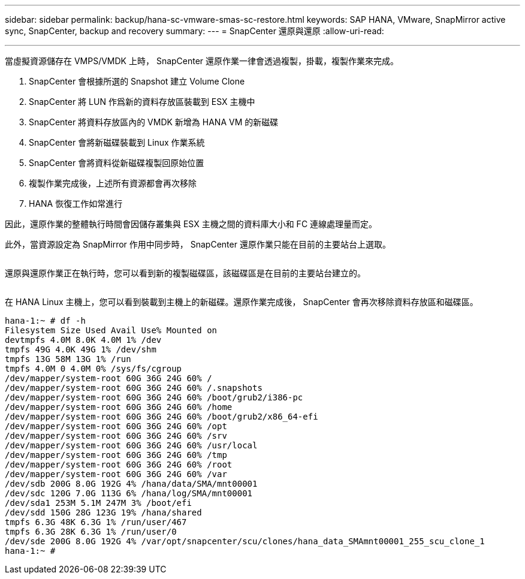 ---
sidebar: sidebar 
permalink: backup/hana-sc-vmware-smas-sc-restore.html 
keywords: SAP HANA, VMware, SnapMirror active sync, SnapCenter, backup and recovery 
summary:  
---
= SnapCenter 還原與還原
:allow-uri-read: 


'''
當虛擬資源儲存在 VMPS/VMDK 上時， SnapCenter 還原作業一律會透過複製，掛載，複製作業來完成。

. SnapCenter 會根據所選的 Snapshot 建立 Volume Clone
. SnapCenter 將 LUN 作爲新的資料存放區裝載到 ESX 主機中
. SnapCenter 將資料存放區內的 VMDK 新增為 HANA VM 的新磁碟
. SnapCenter 會將新磁碟裝載到 Linux 作業系統
. SnapCenter 會將資料從新磁碟複製回原始位置
. 複製作業完成後，上述所有資源都會再次移除
. HANA 恢復工作如常進行


因此，還原作業的整體執行時間會因儲存叢集與 ESX 主機之間的資料庫大小和 FC 連線處理量而定。

此外，當資源設定為 SnapMirror 作用中同步時， SnapCenter 還原作業只能在目前的主要站台上選取。

image:sc-saphana-vmware-smas-image37.png[""]

還原與還原作業正在執行時，您可以看到新的複製磁碟區，該磁碟區是在目前的主要站台建立的。

image:sc-saphana-vmware-smas-image38.png[""]

在 HANA Linux 主機上，您可以看到裝載到主機上的新磁碟。還原作業完成後， SnapCenter 會再次移除資料存放區和磁碟區。

....
hana-1:~ # df -h
Filesystem Size Used Avail Use% Mounted on
devtmpfs 4.0M 8.0K 4.0M 1% /dev
tmpfs 49G 4.0K 49G 1% /dev/shm
tmpfs 13G 58M 13G 1% /run
tmpfs 4.0M 0 4.0M 0% /sys/fs/cgroup
/dev/mapper/system-root 60G 36G 24G 60% /
/dev/mapper/system-root 60G 36G 24G 60% /.snapshots
/dev/mapper/system-root 60G 36G 24G 60% /boot/grub2/i386-pc
/dev/mapper/system-root 60G 36G 24G 60% /home
/dev/mapper/system-root 60G 36G 24G 60% /boot/grub2/x86_64-efi
/dev/mapper/system-root 60G 36G 24G 60% /opt
/dev/mapper/system-root 60G 36G 24G 60% /srv
/dev/mapper/system-root 60G 36G 24G 60% /usr/local
/dev/mapper/system-root 60G 36G 24G 60% /tmp
/dev/mapper/system-root 60G 36G 24G 60% /root
/dev/mapper/system-root 60G 36G 24G 60% /var
/dev/sdb 200G 8.0G 192G 4% /hana/data/SMA/mnt00001
/dev/sdc 120G 7.0G 113G 6% /hana/log/SMA/mnt00001
/dev/sda1 253M 5.1M 247M 3% /boot/efi
/dev/sdd 150G 28G 123G 19% /hana/shared
tmpfs 6.3G 48K 6.3G 1% /run/user/467
tmpfs 6.3G 28K 6.3G 1% /run/user/0
/dev/sde 200G 8.0G 192G 4% /var/opt/snapcenter/scu/clones/hana_data_SMAmnt00001_255_scu_clone_1
hana-1:~ #
....